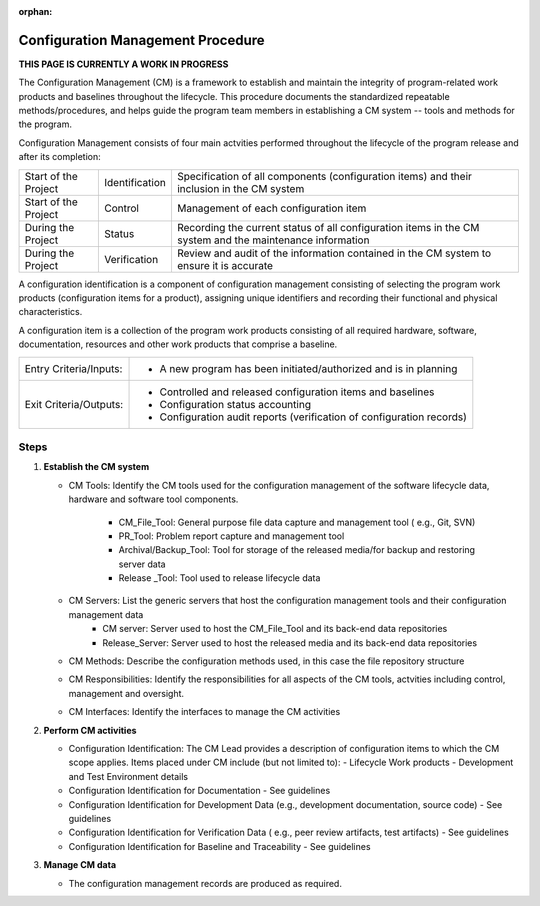 :orphan:

==========================================
Configuration Management Procedure
==========================================

**THIS PAGE IS CURRENTLY A WORK IN PROGRESS**

The Configuration Management (CM) is a framework to establish and maintain the integrity of program-related work products and baselines throughout the lifecycle. This procedure documents the standardized repeatable methods/procedures, and helps guide the program team members in establishing a CM system -- tools and methods for the program.

Configuration Management consists of four main actvities performed throughout the lifecycle of the program release and after its completion:

+------------------------+------------------------+----------------------------------------------------------------------------------------------------------------+
|Start of the Project    |     Identification     | Specification of all components (configuration items) and their inclusion in the CM system                     |
+------------------------+------------------------+----------------------------------------------------------------------------------------------------------------+
|Start of the Project    |     Control            | Management of each configuration item                                                                          |
+------------------------+------------------------+----------------------------------------------------------------------------------------------------------------+
|During the Project      |     Status             | Recording the current status of all configuration items in the CM system and the maintenance information       |
+------------------------+------------------------+----------------------------------------------------------------------------------------------------------------+
|During the Project      |     Verification       | Review and audit of the information contained in the CM system to ensure it is accurate                        |
+------------------------+------------------------+----------------------------------------------------------------------------------------------------------------+

A configuration identification is a component of configuration management consisting of selecting the program work products (configuration items for a product), assigning unique identifiers and recording their functional and physical characteristics. 

A configuration item is a collection of the program work products consisting of all required hardware, software, documentation, resources and other work products that comprise a baseline.

+------------------------+---------------------------------------------------------------------------+
|Entry Criteria/Inputs:  | - A new program has been initiated/authorized and is in planning          |
+------------------------+---------------------------------------------------------------------------+
|Exit Criteria/Outputs:  | - Controlled and released configuration items and baselines               |
|                        | - Configuration status accounting                                         |
|                        | - Configuration audit reports (verification of configuration records)     |
+------------------------+---------------------------------------------------------------------------+


**Steps**
---------

#. **Establish the CM system**
   
   - CM Tools: Identify the CM tools used for the configuration management of the software lifecycle data, hardware and software tool components.
     
	 - CM_File_Tool: General purpose file data capture and management tool ( e.g., Git, SVN)
	 - PR_Tool: Problem report capture and management tool
	 - Archival/Backup_Tool: Tool for storage of the released media/for backup and restoring server data
	 - Release _Tool:  Tool used to release lifecycle data

   - CM Servers: List the generic servers that host the configuration management tools and their configuration management data
   	   - CM server: Server used to host the CM_File_Tool and its back-end data repositories
	   - Release_Server: Server used to host the released media and its back-end data repositories
 
   - CM Methods: Describe the configuration methods used, in this case the file repository structure
  
   - CM Responsibilities: Identify the responsibilities for all aspects of the CM tools, actvities including control, management and oversight.  
  
   - CM Interfaces: Identify the interfaces to manage the CM activities
 
#. **Perform CM activities**
   
   - Configuration Identification: The CM Lead provides a description of configuration items to which the CM scope applies.  Items placed under CM include (but not limited to):
     - Lifecycle Work products 
     - Development and Test Environment details
   
   - Configuration Identification for Documentation - See guidelines
  
   - Configuration Identification for Development Data (e.g., development documentation, source code) -  See guidelines 
 
   - Configuration Identification for Verification Data ( e.g., peer review artifacts, test artifacts) - See guidelines
   
   - Configuration Identification for Baseline and Traceability - See guidelines

#. **Manage CM data**
   
   - The configuration management records are produced as required.



